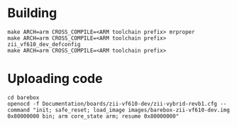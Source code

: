* Building

  #+BEGIN_SRC
  make ARCH=arm CROSS_COMPILE=<ARM toolchain prefix> mrproper
  make ARCH=arm CROSS_COMPILE=<ARM toolchain prefix> zii_vf610_dev_defconfig
  make ARCH=arm CROSS_COMPILE=<ARM toolchain prefix>
  #+END_SRC

* Uploading code

  #+BEGIN_SRC
  cd barebox
  openocd -f Documentation/boards/zii-vf610-dev/zii-vybrid-revb1.cfg --command "init; safe_reset; load_image images/barebox-zii-vf610-dev.img 0x80000000 bin; arm core_state arm; resume 0x80000000"
  #+END_SRC


